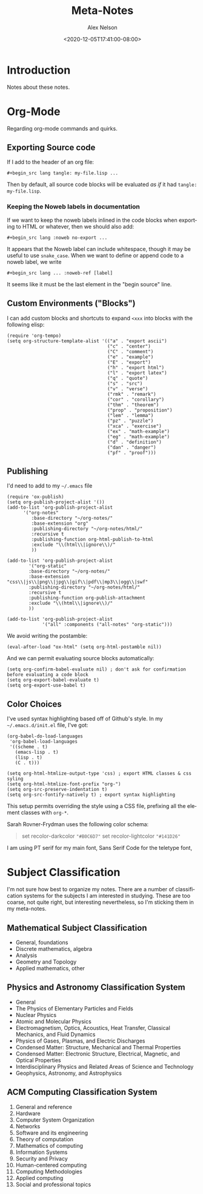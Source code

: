 #+TITLE: Meta-Notes
#+AUTHOR: Alex Nelson
#+EMAIL: pqnelson@gmail.com
#+DATE: <2020-12-05T17:41:00-08:00>
#+LANGUAGE: en
#+OPTIONS: H:5
#+HTML_DOCTYPE: html5
#+HTML_LINK_UP: ./index.html
#+HTML_LINK_HOME: ./index.html
#+HTML_HEAD_EXTRA: <link rel="stylesheet" type="text/css" href="./css/stylesheet.css" />
# Created Saturday December  5, 2020 at  5:41PM

* Introduction

Notes about these notes.

* Org-Mode

Regarding org-mode commands and quirks.

** Exporting Source code

If I add to the header of an org file:

#+begin_example
 #+begin_src lang tangle: my-file.lisp ...
#+end_example

Then by default, all source code blocks will be evaluated /as if/
it had =tangle: my-file.lisp=.

*** Keeping the Noweb labels in documentation

If we want to keep the noweb labels inlined in the code blocks when
exporting to HTML or whatever, then we should also add:

#+begin_example
 #+begin_src lang :noweb no-export ...
#+end_example

It appears that the Noweb label can include whitespace, though it
may be useful to use =snake_case=. When we want to define or append
code to a noweb label, we write

#+begin_example
 #+begin_src lang ... :noweb-ref [label]
#+end_example

It seems like it must be the last element in the "begin source"
line.

** Custom Environments ("Blocks")

I can add custom blocks and shortcuts to expand =<xxx= into blocks
with the following elisp:

#+begin_src elisp
(require 'org-tempo)
(setq org-structure-template-alist '(("a" . "export ascii")
                                     ("c" . "center")
                                     ("C" . "comment")
                                     ("e" . "example")
                                     ("E" . "export")
                                     ("h" . "export html")
                                     ("l" . "export latex")
                                     ("q" . "quote")
                                     ("s" . "src")
                                     ("v" . "verse")
                                     ("rmk" . "remark")
                                     ("cor" . "corollary")
                                     ("thm" . "theorem")
                                     ("prop" . "proposition")
                                     ("lem" . "lemma")
                                     ("pz" . "puzzle")
                                     ("xca" . "exercise")
                                     ("ex" . "math-example")
                                     ("eg" . "math-example")
                                     ("d" . "definition")
                                     ("dan" . "danger")
                                     ("pf" . "proof")))
#+end_src

** Publishing

I'd need to add to my =~/.emacs= file

#+begin_src elisp
(require 'ox-publish)
(setq org-publish-project-alist '())
(add-to-list 'org-publish-project-alist
      '("org-notes"
         :base-directory "~/org-notes/"
         :base-extension "org"
         :publishing-directory "~/org-notes/html/"
         :recursive t
         :publishing-function org-html-publish-to-html
         :exclude "\\(html\\|ignore\\)/"
         ))

(add-to-list 'org-publish-project-alist
        '("org-static"
        :base-directory "~/org-notes/"
        :base-extension "css\\|js\\|png\\|jpg\\|gif\\|pdf\\|mp3\\|ogg\\|swf"
        :publishing-directory "~/org-notes/html/"
        :recursive t
        :publishing-function org-publish-attachment
        :exclude "\\(html\\|ignore\\)/"
        ))

(add-to-list 'org-publish-project-alist
             '("all" :components ("all-notes" "org-static")))
#+end_src

We avoid writing the postamble:

#+begin_src elisp
(eval-after-load "ox-html" (setq org-html-postamble nil))
#+end_src

And we can permit evaluating source blocks automatically:

#+begin_src elisp
(setq org-confirm-babel-evaluate nil) ; don't ask for confirmation before evaluating a code block
(setq org-export-babel-evaluate t)
(setq org-export-use-babel t)
#+end_src

** Color Choices

I've used syntax highlighting based off of Github's style. In my
=~/.emacs.d/init.el= file, I've got:

#+begin_src elisp
(org-babel-do-load-languages
 'org-babel-load-languages
 '((scheme . t)
   (emacs-lisp . t)
   (lisp . t)
   (C . t)))

(setq org-html-htmlize-output-type 'css) ; export HTML classes & css syling
(setq org-html-htmlize-font-prefix "org-")
(setq org-src-preserve-indentation t)
(setq org-src-fontify-natively t) ; export syntax highlighting
#+end_src

This setup permits overriding the style using a CSS file, prefixing all
the element classes with ~org-*~.

Sarah Rovner-Frydman uses the following color schema:

#+begin_quote
set recolor-darkcolor ~"#B0C6D7"~
set recolor-lightcolor ~"#141D26"~
#+end_quote

I am using PT serif for my main font, Sans Serif Code for the teletype
font,


* Subject Classification

I'm not sure how best to organize my notes. There are a number of
classification systems for the subjects I am interested in studying.
These are too coarse, not quite right, but interesting
nevertheless, so I'm sticking them in my meta-notes.

** Mathematical Subject Classification

- General, foundations
- Discrete mathematics, algebra
- Analysis
- Geometry and Topology
- Applied mathematics, other

** Physics and Astronomy Classification System

- General
- The Physics of Elementary Particles and Fields
- Nuclear Physics
- Atomic and Molecular Physics
- Electromagnetism, Optics, Acoustics, Heat Transfer, Classical
  Mechanics, and Fluid Dynamics
- Physics of Gases, Plasmas, and Electric Discharges
- Condensed Matter: Structure, Mechanical and Thermal Properties
- Condensed Matter: Electronic Structure, Electrical, Magnetic, and
  Optical Properties
- Interdisciplinary Physics and Related Areas of Science and Technology
- Geophysics, Astronomy, and Astrophysics

** ACM Computing Classification System

1. General and reference
2. Hardware
3. Computer System Organization
4. Networks
5. Software and its engineering
6. Theory of computation
7. Mathematics of computing
8. Information Systems
9. Security and Privacy
10. Human-centered computing
11. Computing Methodologies
12. Applied computing
13. Social and professional topics
